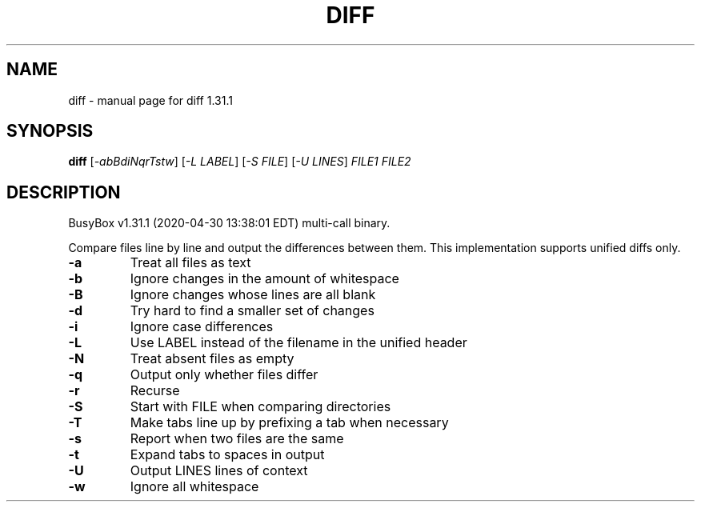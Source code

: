 .\" DO NOT MODIFY THIS FILE!  It was generated by help2man 1.47.8.
.TH DIFF "1" "April 2020" "Fidelix 1.0" "User Commands"
.SH NAME
diff \- manual page for diff 1.31.1
.SH SYNOPSIS
.B diff
[\fI\,-abBdiNqrTstw\/\fR] [\fI\,-L LABEL\/\fR] [\fI\,-S FILE\/\fR] [\fI\,-U LINES\/\fR] \fI\,FILE1 FILE2\/\fR
.SH DESCRIPTION
BusyBox v1.31.1 (2020\-04\-30 13:38:01 EDT) multi\-call binary.
.PP
Compare files line by line and output the differences between them.
This implementation supports unified diffs only.
.TP
\fB\-a\fR
Treat all files as text
.TP
\fB\-b\fR
Ignore changes in the amount of whitespace
.TP
\fB\-B\fR
Ignore changes whose lines are all blank
.TP
\fB\-d\fR
Try hard to find a smaller set of changes
.TP
\fB\-i\fR
Ignore case differences
.TP
\fB\-L\fR
Use LABEL instead of the filename in the unified header
.TP
\fB\-N\fR
Treat absent files as empty
.TP
\fB\-q\fR
Output only whether files differ
.TP
\fB\-r\fR
Recurse
.TP
\fB\-S\fR
Start with FILE when comparing directories
.TP
\fB\-T\fR
Make tabs line up by prefixing a tab when necessary
.TP
\fB\-s\fR
Report when two files are the same
.TP
\fB\-t\fR
Expand tabs to spaces in output
.TP
\fB\-U\fR
Output LINES lines of context
.TP
\fB\-w\fR
Ignore all whitespace
